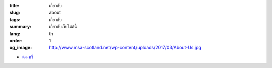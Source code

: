 :title: เกี่ยวกับ
:slug: about
:tags: เกี่ยวกับ
:summary: เกี่ยวกับเว็บไซต์นี้
:lang: th
:order: 1
:og_image: http://www.msa-scotland.net/wp-content/uploads/2017/03/About-Us.jpg

- `ฉ่ง-หวี <{filename}sute.rst>`_
